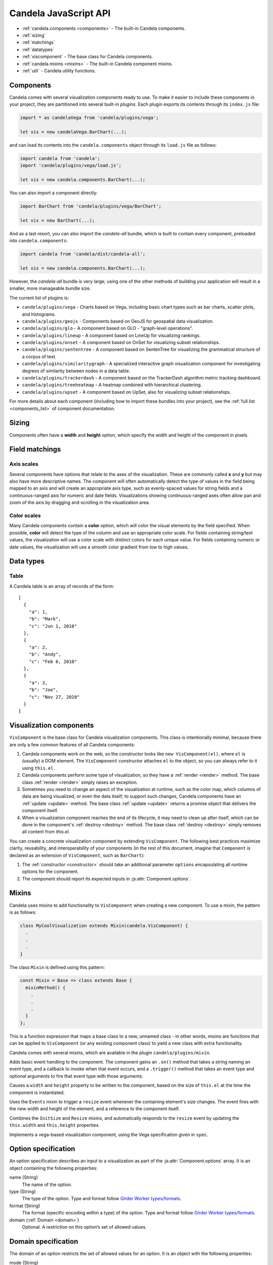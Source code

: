 ==============================
    Candela JavaScript API
==============================

* :ref:`candela.components <components>` - The built-in Candela components.
* :ref:`sizing`
* :ref:`matchings`
* :ref:`datatypes`
* :ref:`viscomponent` - The base class for Candela components.
* :ref:`candela.mixins <mixins>` - The built-in Candela component mixins.
* :ref:`util` - Candela utility functions.

.. _components:

Components
==========

Candela comes with several visualization components ready to use. To make it
easier to include these components in your project, they are partitioned into
several built-in *plugins*. Each plugin exports its contents through its
``index.js`` file:

.. code-block:: javascript

   import * as candelaVega from 'candela/plugins/vega';

   let vis = new candelaVega.BarChart(...);

and can load its contents into the ``candela.components``
object through its ``load.js`` file as follows:

.. code-block:: javascript

   import candela from 'candela';
   import 'candela/plugins/vega/load.js';

   let vis = new candela.components.BarChart(...);

You can also import a component directly:

.. code-block:: javascript

   import BarChart from 'candela/plugins/vega/BarChart';

   let vis = new BarChart(...);

And as a last resort, you can also import the *candela-all* bundle, which is
built to contain every component, preloaded into ``candela.components``:

.. code-block:: javascript

   import candela from 'candela/dist/candela-all';

   let vis = new candela.components.BarChart(...);

However, the *candela-all* bundle is very large; using one of the other methods
of building your application will result in a smaller, more manageable bundle
size.

The current list of plugins is:

* ``candela/plugins/vega`` - Charts based on Vega, including basic chart types
  such as bar charts, scatter plots, and histograms.
* ``candela/plugins/geojs`` - Components based on GeoJS for geospatial data visualization.
* ``candela/plugins/glo`` - A component based on GLO - "graph-level operations".
* ``candela/plugins/lineup`` - A component based on LineUp for visualizing
  rankings.
* ``candela/plugins/onset`` - A component based on OnSet for visualizing subset
  relationships.
* ``candela/plugins/sententree`` - A component based on SentenTree for
  visualizing the grammatical structure of a corpus of text.
* ``candela/plugins/similaritygraph`` - A specialized interactive graph
  visualization component for investigating degrees of similarity between nodes
  in a data table.
* ``candela/plugins/trackerdash`` - A component based on the TrackerDash
  algorithm metric tracking dashboard.
* ``candela/plugins/treeheatmap`` - A heatmap combined with hierarchical
  clustering.
* ``candela/plugins/upset`` - A component based on UpSet, also for visualizing
  subset relationships.

For more details about each component (including how to import these bundles
into your project), see the :ref:`full list <components_list>` of component
documentation.

.. _sizing:

Sizing
======

Components often have a **width** and **height** option, which specify the
width and height of the component in pixels.

.. _matchings:

Field matchings
===============

.. _axis scales:

Axis scales
-----------

Several components have options that relate to the axes of the visualization.
These are commonly called **x** and **y** but may also have more descriptive
names. The component will often automatically detect the type of values in
the field being mapped to an axis and will create an appropriate axis type,
such as evenly-spaced values for string fields and a continuous-ranged axis for
numeric and date fields. Visualizations showing continuous-ranged axes
often allow pan and zoom of the axis by dragging and scrolling in the
visualization area.

.. _color scales:

Color scales
------------

Many Candela components contain a **color** option, which will color the
visual elements by the field specified. When possible, **color** will detect
the type of the column and use an appropriate color scale.
For fields containing string/text values, the visualization will use
a color scale with distinct colors for each unique value.
For fields containing numeric or date values, the visualization will use
a smooth color gradient from low to high values.

.. _datatypes:

Data types
==========

.. _table:

Table
-----

A Candela table is an array of records of the form: ::

    [
      {
        "a": 1,
        "b": "Mark",
        "c": "Jun 1, 2010"
      },
      {
        "a": 2,
        "b": "Andy",
        "c": "Feb 6, 2010"
      },
      {
        "a": 3,
        "b": "Joe",
        "c": "Nov 27, 2010"
      }
    ]

.. _viscomponent:

Visualization components
========================

``VisComponent`` is the base class for Candela visualization components.
This class is intentionally minimal, because there are only a few common
features of all Candela components:

1. Candela components work on the web, so the constructor looks like ``new
   VisComponent(el)``, where ``el`` is (usually) a DOM element. The
   ``VisComponent`` constructor attaches ``el`` to the object, so you can always
   refer to it using ``this.el``.

2. Candela components perform some type of visualization, so they have a
   :ref:`render <render>` method. The base class :ref:`render <render>`
   simply raises an exception.

3. Sometimes you need to change an aspect of the visualization at runtime, such
   as the color map, which columns of data are being visualized, or even the
   data itself; to support such changes, Candela components have an :ref:`update
   <update>` method. The base class :ref:`update <update>` returns a promise
   object that delivers the component itself.

4. When a visualization component reaches the end of its lifecycle, it may need
   to clean up after itself, which can be done in the component's :ref:`destroy
   <destroy>` method. The base class :ref:`destroy <destroy>` simply removes all
   content from `this.el`.

You can create a concrete visualization component by extending ``VisComponent``.
The following best practices maximize clarity, reusability, and interoperability
of your components (in the rest of this document, imagine that ``Component``
is declared as an extension of ``VisComponent``, such as ``BarChart``):

1. The :ref:`constructor <constructor>` should take an additional parameter
   ``options`` encapsulating all runtime options for the component.

2. The component should report its expected inputs in :js:attr:`Component.options`.

.. _constructor:

.. js:function:: var component = new Component(el, options)

    Constructs a new instance of the Candela component.

    * **el** is a valid container for the visualization. The container will often be
      a DOM element such as ``<div>``, but may need to be another type for certain
      visualizations.

    * **options** is an object containing the initial options for the visualization.
      This includes any data, visual matchings, or other settings pertinent to the
      visualization. Options are specified in the form ``{name: value}``.

    **Note**: The constructor for the abstract superclass is empty. You should use
    the constructor for specific subclasses of ``VisComponent``.

.. _render:

.. js:function:: component.render()

    Renders the component to its container using the current set of options.

    **Note**: The ``VisComponent`` ``render()`` method simply throws
    an exception; if you truly want your component to do nothing when it renders,
    simply redefine the method to be a no-op.

.. _update:

.. js:function:: component.update(options)

    Changes the component state to reflect `options`. This method allows for
    incremental changes to the component state. The form of `options` should be
    the same as what the :ref:`constructor <constructor>` takes. The difference
    is, only the options given to this method should change, while any left
    unspecified should remain as they are.

    **Note**: The ``VisComponent`` ``update()`` method returns a promise object
    that delivers the component itself without changing it, since the semantics
    of updating will be different for every component.

.. _destroy:

.. js:function:: component.destroy()

    Performs any cleanup required of the component when it is no longer needed.
    This may be as simple as emptying the container element the component has
    been using, or it may involve unregistering event listeners, etc.

    **Note**: The ``VisComponent`` ``destroy()`` method just empties the
    top-level container, since this is a common "cleanup" operation.

.. js:function:: component.empty()

    Convenience method that empties the component's container element. This can
    be used in the constructor to prepare the container element, or in the
    :ref:`destroy <destroy>` method to clean up after the component.

.. js:attribute:: component.serializationFormats

    The ``serializationFormats`` field is a list of strings of supported formats.
    Formats include:

    * ``'png'``: A base64-encoded string for a PNG image. The string may be placed in the
      ``src`` attribute of an ``<img>`` element to show the image.

    * ``'svg'``: A base64-encoded string for an SVG scene. The string may be placed in the
      ``src`` attribute of an ``<img>`` element to show the image.

.. js:function:: component.serialize(format)

    Serializes the component into the specified **format**.

.. js:attribute:: Component.options

    This static property is an array of :ref:`Option specifications <options>`,
    containing a description of the options this visualization accepts. This may
    be used to introspect the component to implement features such as automatic
    UI building.

.. js:attribute:: Component.container

    A static field containing the type of container this visualization can be added to.
    The most common is DOMElement.

.. _mixins:

Mixins
======

Candela uses mixins to add functionality to ``VisComponent`` when creating a new
component. To use a mixin, the pattern is as follows:

.. code-block:: javascript

    class MyCoolVisualization extends Mixin(candela.VisComponent) {
      .
      .
      .
    }

The class ``Mixin`` is defined using this pattern:

.. code-block:: javascript

    const Mixin = Base => class extends Base {
      mixinMethod() {
        .
        .
        .
      }
    };

This is a function expression that maps a base class to a new, unnamed class -
in other words, mixins are functions that can be applied to ``VisComponent`` (or
any existing component class) to yield a new class with extra functionality.

Candela comes with several mixins, which are available in the plugin
``candela/plugins/mixin``.

.. js:function:: Events()

Adds basic event handling to the component. The component gains an ``.on()``
method that takes a string naming an event type, and a callback to invoke when
that event occurs, and a ``.trigger()`` method that takes an event type and
optional arguments to fire that event type with those arguments.

.. js:function:: InitSize()

Causes a ``width`` and ``height`` property to be written to the component, based
on the size of ``this.el`` at the time the component is instantiated.

.. js:function:: Resize()

Uses the ``Events`` mixin to trigger a ``resize`` event whenever the containing
element's size changes. The event fires with the new width and height of the
element, and a reference to the component itself.

.. js:function:: AutoResize()

Combines the ``InitSize`` and ``Resize`` mixins, and automatically responds to
the ``resize`` event by updating the ``this.width`` and ``this.height``
properties.

.. js:function:: VegaChart(spec)

Implements a vega-based visualization component, using the Vega specification
given in ``spec``.

.. _options:

Option specification
====================

An option specification describes an input to a visualization as part of the
:js:attr:`Component.options` array.
It is an object containing the following properties:

name (String)
    The name of the option.

type (String)
    The type of the option. Type and format follow
    `Girder Worker types/formats <http://girder-worker.readthedocs.org/en/latest/types-and-formats.html>`_.

format (String)
    The format (specific encoding within a type) of the option.
    Type and format follow
    `Girder Worker types/formats <http://girder-worker.readthedocs.org/en/latest/types-and-formats.html>`_.

domain (:ref:`Domain <domain>`)
    Optional. A restriction on this option’s set of allowed values.

.. _domain:

Domain specification
====================

The domain of an option restricts the set of allowed values for an option. It is
an object with the following properties:

mode (String)
    The domain mode, one of ``'choice'`` or ``'field'``. The ``'choice'``
    mode will allow a fixed set of options set in the ``'from'`` field.
    The ``'field'`` mode will allow a field or list of fields from another
    input. If the option type is ``'string'``, the option is a single field,
    and if the option type is ``'string_list'``,
    the option accepts a list of fields.

from (Array or String)
    If the mode is ``'choice'``, it is an array of strings to use as a
    dropdown. If the mode is ``'field'``, it is the name of the input from
    which to extract fields.

fieldTypes (Array)
    If mode is ``'field'``, this specifies the types of fields to support.
    This array may contain any combination of `datalib's supported field
    types <https://github.com/vega/datalib/wiki/Import#dl_type_infer>`_
    which include ``'string'``, ``'date'``, ``'number'``, ``'integer'``, and
    ``'boolean'``.

.. _util:

Utilities
---------

Candela utility functions.

.. js:function:: util.getElementSize(el)

    Returns an object with the fields ``width`` and ``height`` containing
    the current width and height of the DOM element **el** in pixels.

.. js:attribute:: util.vega
    Utilities for generating Vega specifications.

.. js:function:: util.vega.chart(template, el, options, done)

    Generates a Vega chart based on a **template** instantiated with **options**.

    **template** is the [Vega template](#vega-templates) representing the chart.

    **el** is the DOM element in which to place the Vega visualization.

    **options** is an object of ``{key: value}`` pairs, containing
    the options to use while compiling the template. The options may contain
    arbitrarily nested objects and arrays.

    **done** is a callback function to called when the Vega chart is generated.
    The function takes one argument that is the resulting Vega chart.

.. js:function:: util.vega.transform(template, options)

    Returns the instantiation of a **template** with the given **options**.
    This is the underlying function used by
    :js:func`util.vega.chart` to instantiate its template
    before rendering with the Vega library.

    **template** is the :ref:`Vega template <vega_templates>`.

    **options** is an object of ``{key: value}`` pairs, containing
    the options to use while compiling the template. The options may contain
    arbitrarily nested objects and arrays.
